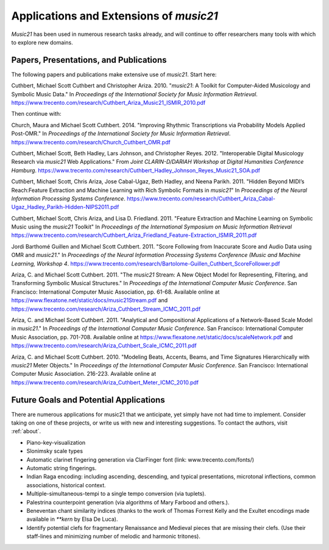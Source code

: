 .. _applications:


Applications and Extensions of `music21`
=============================================

`Music21` has been used in numerous research tasks already, and will continue
to offer researchers many tools with which to explore new domains.


Papers, Presentations, and Publications
---------------------------------------------------

The following papers and publications make extensive use of `music21`. Start here:

Cuthbert, Michael Scott Cuthbert and Christopher Ariza. 2010. "`music21`: A
Toolkit for Computer-Aided Musicology and Symbolic Music Data." In
*Proceedings of the International Society for Music Information Retrieval*.
https://www.trecento.com/research/Cuthbert_Ariza_Music21_ISMIR_2010.pdf


Then continue with:

Church, Maura and Michael Scott Cuthbert. 2014. "Improving Rhythmic
Transcriptions via Probability Models Applied Post-OMR." In *Proceedings of the
International Society for Music Information Retrieval*.
https://www.trecento.com/research/Church_Cuthbert_OMR.pdf

Cuthbert, Michael Scott, Beth Hadley, Lars Johnson, and Christopher Reyes. 2012.
"Interoperable Digital Musicology Research via `music21` Web Applications."
From *Joint CLARIN-D/DARIAH Workshop at Digital Humanities Conference Hamburg*.
https://www.trecento.com/research/Cuthbert_Hadley_Johnson_Reyes_Music21_SOA.pdf

Cuthbert, Michael Scott, Chris Ariza, Jose Cabal-Ugaz, Beth Hadley, and Neena Parikh. 2011.
"Hidden Beyond MIDI’s Reach:Feature Extraction and Machine Learning with Rich Symbolic Formats
in `music21`" In *Proceedings of the Neural Information Processing Systems Conference*.
https://www.trecento.com/research/Cuthbert_Ariza_Cabal-Ugaz_Hadley_Parikh-Hidden-NIPS2011.pdf

Cuthbert, Michael Scott, Chris Ariza, and Lisa D. Friedland. 2011. "Feature Extraction and
Machine Learning on Symbolic Music using the `music21` Toolkit" In
*Proceedings of the International Symposium on Music Information Retrieval*
https://www.trecento.com/research/Cuthbert_Ariza_Friedland_Feature-Extraction_ISMIR_2011.pdf

Jordi Barthomé Guillen and Michael Scott Cuthbert. 2011. "Score Following from
Inaccurate Score and Audio Data using OMR and `music21`." In *Proceedings of the Neural
Information Processing Systems Conference (Music and Machine Learning, Workshop 4*.
https://www.trecento.com/research/Bartolome-Guillen_Cuthbert_ScoreFollower.pdf

Ariza, C. and Michael Scott Cuthbert. 2011. "The `music21` Stream: A New Object
Model for Representing, Filtering, and Transforming Symbolic Musical
Structures." In *Proceedings of the International Computer Music Conference*.
San Francisco: International Computer Music Association, pp. 61-68.
Available online at https://www.flexatone.net/static/docs/music21Stream.pdf
and https://www.trecento.com/research/Ariza_Cuthbert_Stream_ICMC_2011.pdf

Ariza, C. and Michael Scott Cuthbert. 2011. "Analytical and Compositional
Applications of a Network-Based Scale Model in `music21`." In *Proceedings of the
International Computer Music Conference*. San Francisco: International Computer
Music Association, pp. 701-708. Available online at
https://www.flexatone.net/static/docs/scaleNetwork.pdf
and https://www.trecento.com/research/Ariza_Cuthbert_Scale_ICMC_2011.pdf

Ariza, C. and Michael Scott Cuthbert. 2010. "Modeling Beats, Accents, Beams, and
Time Signatures Hierarchically with `music21` Meter Objects." In *Proceedings of the
International Computer Music Conference*. San Francisco: International Computer Music
Association. 216-223. Available online at
https://www.trecento.com/research/Ariza_Cuthbert_Meter_ICMC_2010.pdf

Future Goals and Potential Applications
---------------------------------------------------

There are numerous applications for music21 that we anticipate, yet simply have not had
time to implement. Consider taking on one of these projects, or write us with new and
interesting suggestions. To contact the authors, visit :ref:`about`.

- Piano-key-visualization

- Slonimsky scale types

- Automatic clarinet fingering generation via ClarFinger font (link: www.trecento.com/fonts/)

- Automatic string fingerings.

- Indian Raga encoding: including ascending, descending, and typical presentations,
  microtonal inflections, common associations, historical context.

- Multiple-simultaneous-tempi to a single tempo conversion (via tuplets).

- Palestrina counterpoint generation (via algorithms of Mary Farbood and others.).

- Beneventan chant similarity indices (thanks to the work of Thomas Forrest Kelly and the
  Exultet encodings made available in `**kern` by Elsa De Luca).

- Identify potential clefs for fragmentary Renaissance and Medieval pieces that are
  missing their clefs. (Use their staff-lines and minimizing number of melodic and
  harmonic tritones).

